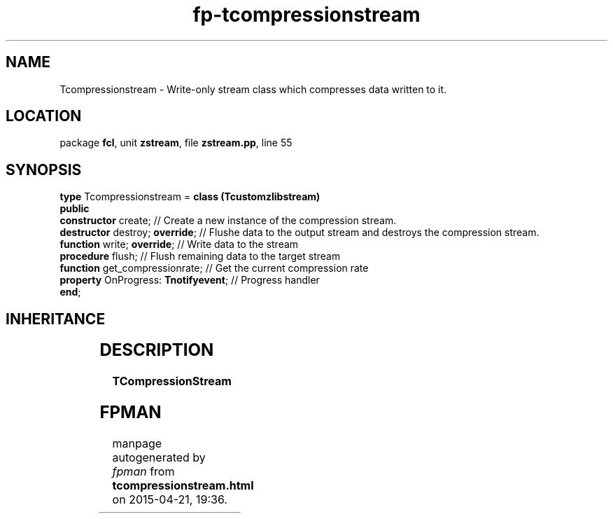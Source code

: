 .\" file autogenerated by fpman
.TH "fp-tcompressionstream" 3 "2014-03-14" "fpman" "Free Pascal Programmer's Manual"
.SH NAME
Tcompressionstream - Write-only stream class which compresses data written to it.
.SH LOCATION
package \fBfcl\fR, unit \fBzstream\fR, file \fBzstream.pp\fR, line 55
.SH SYNOPSIS
\fBtype\fR Tcompressionstream = \fBclass (Tcustomzlibstream)\fR
.br
\fBpublic\fR
  \fBconstructor\fR create;                // Create a new instance of the compression stream.
  \fBdestructor\fR destroy; \fBoverride\fR;      // Flushe data to the output stream and destroys the compression stream.
  \fBfunction\fR write; \fBoverride\fR;          // Write data to the stream
  \fBprocedure\fR flush;                   // Flush remaining data to the target stream
  \fBfunction\fR get_compressionrate;      // Get the current compression rate
  \fBproperty\fR OnProgress: \fBTnotifyevent\fR; // Progress handler
.br
\fBend\fR;
.SH INHERITANCE
.TS
l l
l l
l l
l l
l l.
\fBTcompressionstream\fR	Write-only stream class which compresses data written to it.
\fBTcustomzlibstream\fR	Ancestor for compression and decompression classes
\fBTOwnerStream\fR	
\fBTStream\fR	
\fBTObject\fR	
.TE
.SH DESCRIPTION
\fBTCompressionStream\fR 


.SH FPMAN
manpage autogenerated by \fIfpman\fR from \fBtcompressionstream.html\fR on 2015-04-21, 19:36.

